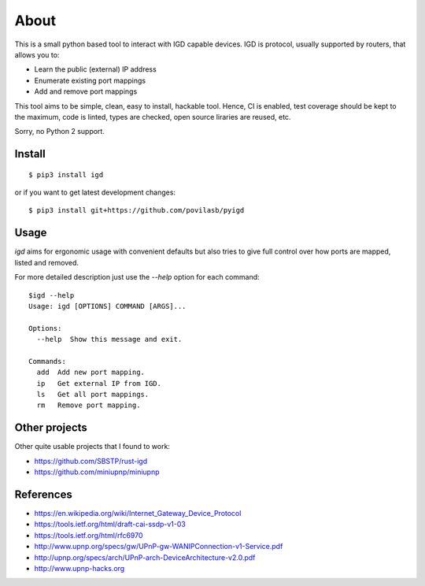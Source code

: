 =====
About
=====

.. image:: https://travis-ci.org/povilasb/pyigd.svg?branch=master
    :target: https://travis-ci.org/povilasb/pyigd
.. image:: https://coveralls.io/repos/github/povilasb/pyigd/badge.svg?branch=master
    :target: https://coveralls.io/github/povilasb/pyigd?branch=master

This is a small python based tool to interact with IGD capable devices.
IGD is protocol, usually supported by routers, that allows you to:

* Learn the public (external) IP address
* Enumerate existing port mappings
* Add and remove port mappings

This tool aims to be simple, clean, easy to install, hackable tool. Hence, CI is
enabled, test coverage should be kept to the maximum, code is linted, types are
checked, open source liraries are reused, etc.

Sorry, no Python 2 support.

Install
=======

::

    $ pip3 install igd

or if you want to get latest development changes::

    $ pip3 install git+https://github.com/povilasb/pyigd

Usage
=====

.. image:: usage.gif

`igd` aims for ergonomic usage with convenient defaults but also tries to
give full control over how ports are mapped, listed and removed.

For more detailed description just use the `--help` option for each command::

    $igd --help
    Usage: igd [OPTIONS] COMMAND [ARGS]...

    Options:
      --help  Show this message and exit.

    Commands:
      add  Add new port mapping.
      ip   Get external IP from IGD.
      ls   Get all port mappings.
      rm   Remove port mapping.

Other projects
==============

Other quite usable projects that I found to work:

* https://github.com/SBSTP/rust-igd
* https://github.com/miniupnp/miniupnp

References
==========

* https://en.wikipedia.org/wiki/Internet_Gateway_Device_Protocol
* https://tools.ietf.org/html/draft-cai-ssdp-v1-03
* https://tools.ietf.org/html/rfc6970
* http://www.upnp.org/specs/gw/UPnP-gw-WANIPConnection-v1-Service.pdf
* http://upnp.org/specs/arch/UPnP-arch-DeviceArchitecture-v2.0.pdf
* http://www.upnp-hacks.org
